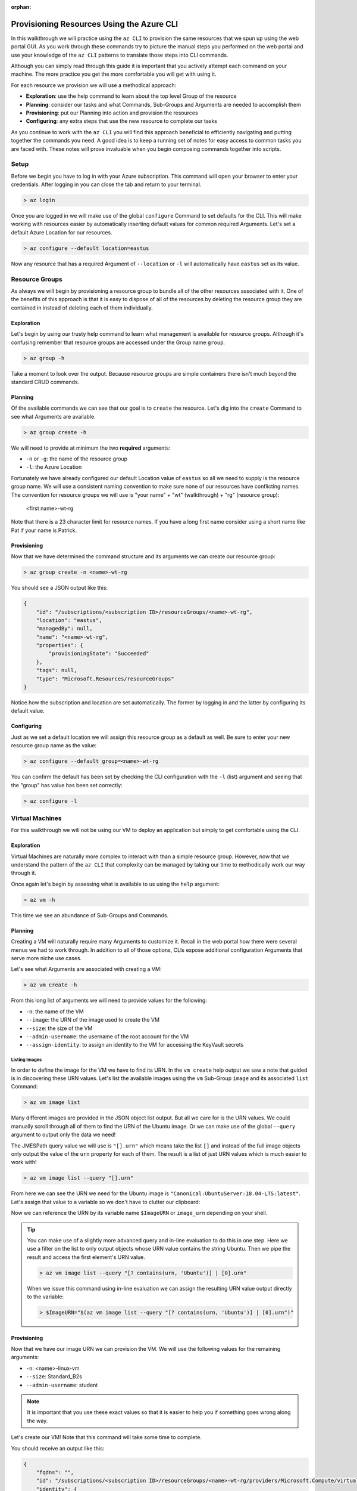 :orphan:

.. _walkthrough-1_az-cli:

==========================================
Provisioning Resources Using the Azure CLI
==========================================

In this walkthrough we will practice using the ``az CLI`` to provision the same resources that we spun up using the web portal GUI. As you work through these commands try to picture the manual steps you performed on the web portal and use your knowledge of the ``az CLI`` patterns to translate those steps into CLI commands.

Although you can simply read through this guide it is important that you actively attempt each command on your machine. The more practice you get the more comfortable you will get with using it.

For each resource we provision we will use a methodical approach:

- **Exploration**: use the help command to learn about the top level Group of the resource
- **Planning**: consider our tasks and what Commands, Sub-Groups and Arguments are needed to accomplish them
- **Provisioning**: put our Planning into action and provision the resources
- **Configuring**: any extra steps that use the new resource to complete our tasks

As you continue to work with the ``az CLI`` you will find this approach beneficial to efficiently navigating and putting together the commands you need. A good idea is to keep a running set of notes for easy access to common tasks you are faced with. These notes will prove invaluable when you begin composing commands together into scripts. 

Setup
=====

Before we begin you have to log in with your Azure subscription. This command will open your browser to enter your credentials. After logging in you can close the tab and return to your terminal.

.. sourcecode:: powershell

    > az login

Once you are logged in we will make use of the global ``configure`` Command to set defaults for the CLI. This will make working with resources easier by automatically inserting default values for common required Arguments. Let's set a default Azure Location for our resources.

.. sourcecode:: powershell

    > az configure --default location=eastus

Now any resource that has a required Argument of ``--location`` or ``-l`` will automatically have ``eastus`` set as its value.

Resource Groups
===============

As always we will begin by provisioning a resource group to bundle all of the other resources associated with it. One of the benefits of this approach is that it is easy to dispose of all of the resources by deleting the resource group they are contained in instead of deleting each of them individually.

Exploration
-----------

Let's begin by using our trusty help command to learn what management is available for resource groups. Although it's confusing remember that resource groups are accessed under the Group name ``group``.  

.. sourcecode:: powershell

    > az group -h

Take a moment to look over the output. Because resource groups are simple containers there isn't much beyond the standard CRUD commands.

Planning
--------

Of the available commands we can see that our goal is to ``create`` the resource. Let's dig into the ``create`` Command to see what Arguments are available.

.. sourcecode:: powershell

    > az group create -h

We will need to provide at minimum the two **required** arguments:

- ``-n`` or ``-g``: the name of the resource group
- ``-l``: the Azure Location

Fortunately we have already configured our default Location value of ``eastus`` so all we need to supply is the resource group name. We will use a consistent naming convention to make sure none of our resources have conflicting names. The convention for resource groups we will use is "your name" + "wt" (walkthrough) + "rg" (resource group):

    <first name>-wt-rg

Note that there is a 23 character limit for resource names. If you have a long first name consider using a short name like Pat if your name is Patrick.

Provisioning
------------

Now that we have determined the command structure and its arguments we can create our resource group:

.. sourcecode:: powershell

    > az group create -n <name>-wt-rg

You should see a JSON output like this:

.. sourcecode:: bash

    {
        "id": "/subscriptions/<subscription ID>/resourceGroups/<name>-wt-rg",
        "location": "eastus",
        "managedBy": null,
        "name": "<name>-wt-rg",
        "properties": {
            "provisioningState": "Succeeded"
        },
        "tags": null,
        "type": "Microsoft.Resources/resourceGroups"
    }

Notice how the subscription and location are set automatically. The former by logging in and the latter by configuring its default value.

Configuring
-----------

Just as we set a default location we will assign this resource group as a default as well. Be sure to enter your new resource group name as the value:

.. sourcecode:: powershell

    > az configure --default group=<name>-wt-rg

You can confirm the default has been set by checking the CLI configuration with the ``-l`` (list) argument and seeing that the "group" has value has been set correctly:

.. sourcecode:: powershell

    > az configure -l

Virtual Machines
================

For this walkthrough we will not be using our VM to deploy an application but simply to get comfortable using the CLI. 

Exploration
-----------

Virtual Machines are naturally more complex to interact with than a simple resource group. However, now that we understand the pattern of the ``az CLI`` that complexity can be managed by taking our time to methodically work our way through it.

Once again let's begin by assessing what is available to us using the ``help`` argument:

.. sourcecode:: powershell

    > az vm -h

This time we see an abundance of Sub-Groups and Commands.

Planning
--------

Creating a VM will naturally require many Arguments to customize it. Recall in the web portal how there were several menus we had to work through. In addition to all of those options, CLIs expose additional configuration Arguments that serve more niche use cases. 

Let's see what Arguments are associated with creating a VM:

.. sourcecode:: powershell

    > az vm create -h

From this long list of arguments we will need to provide values for the following:

- ``-n``: the name of the VM
- ``--image``: the URN of the image used to create the VM
- ``--size``: the size of the VM
- ``--admin-username``: the username of the root account for the VM
- ``--assign-identity``: to assign an identity to the VM for accessing the KeyVault secrets

Listing Images
^^^^^^^^^^^^^^

In order to define the image for the VM we have to find its URN. In the ``vm create`` help output we saw a note that guided is in discovering these URN values. Let's list the available images using the ``vm`` Sub-Group ``image`` and its associated ``list`` Command:

.. sourcecode:: powershell

    > az vm image list

Many different images are provided in the JSON object list output. But all we care for is the URN values. We could manually scroll through all of them to find the URN of the Ubuntu image. Or we can make use of the global ``--query`` argument to output only the data we need!

The JMESPath query value we will use is ``"[].urn"`` which means take the list ``[]`` and instead of the full image objects only output the value of the ``urn`` property for each of them. The result is a list of just URN values which is much easier to work with!

.. sourcecode:: powershell

    > az vm image list --query "[].urn"

From here we can see the URN we need for the Ubuntu image is ``"Canonical:UbuntuServer:18.04-LTS:latest"``. Let's assign that value to a variable so we don't have to clutter our clipboard:

.. sourcecode:: powershell
    :caption: on Windows/PowerShell

    > $ImageURN="Canonical:UbuntuServer:18.04-LTS:latest"

.. sourcecode:: bash
    :caption: on Linux/BASH

    $ image_urn="Canonical:UbuntuServer:18.04-LTS:latest"

Now we can reference the URN by its variable name ``$ImageURN`` or ``image_urn`` depending on your shell.

.. tip::

    You can make use of a slightly more advanced query and in-line evaluation to do this in one step. Here we use a filter on the list to only output objects whose URN value contains the string Ubuntu. Then we pipe the result and access the first element's URN value.

    .. sourcecode:: powershell
    
        > az vm image list --query "[? contains(urn, 'Ubuntu')] | [0].urn"

    When we issue this command using in-line evaluation we can assign the resulting URN value output directly to the variable:

    .. sourcecode:: powershell
    
        > $ImageURN="$(az vm image list --query "[? contains(urn, 'Ubuntu')] | [0].urn")" 

    .. sourcecode:: bash
        :caption: If you are on Linux/BASH use the command below
    
        # -o: tsv sets the output to TSV format to remove the double quotes around the output
        # the quotes are treated as character literals by BASH and can break commands and scripts
        $ image_urn="$(az vm image list --query "[? contains(urn, 'Ubuntu')] | [0].urn" -o tsv)" 

Provisioning
------------

Now that we have our image URN we can provision the VM. We will use the following values for the remaining arguments:

- ``-n``: <name>-linux-vm
- ``--size``: Standard_B2s
- ``--admin-username``: student

.. note::

    It is important that you use these exact values so that it is easier to help you if something goes wrong along the way.

Let's create our VM! Note that this command will take some time to complete.

.. sourcecode:: powershell
    :caption: Windows/PowerShell

    > az vm create -n <name>-linux-vm --size "Standard_B2s" --image "$ImageURN" --admin-username "student" --assign-identity

.. sourcecode:: bash
    :caption: Linux/BASH

    $ az vm create -n <name>-linux-vm --size "Standard_B2s" --image "$image_urn" --admin-username "student" --assign-identity

You should receive an output like this:

.. sourcecode:: bash

    {
        "fqdns": "",
        "id": "/subscriptions/<subscription ID>/resourceGroups/<name>-wt-rg/providers/Microsoft.Compute/virtualMachines/<name>-linux-vm",
        "identity": {
            "systemAssignedIdentity": "37dac2fe-ad6b-4b35-b03c-082b6f6bc524",
            "userAssignedIdentities": {}
        },
        "location": "eastus",
        "macAddress": "00-0D-3A-18-98-5F",
        "powerState": "VM running",
        "privateIpAddress": "10.0.0.4",
        "publicIpAddress": "13.72.111.180",
        "resourceGroup": "<name>-wt-rg",
        "zones": ""
    }

Notice how the default resource group value you set earlier was automatically included along with the subscription and location.  

Configuring
-----------

Before we continue let's set this VM as the default:

.. sourcecode:: bash

    $ az configure --default vm=<name>-linux-vm

Next let's use the VM ``show`` Command to view all of the details of our new VM. The ``show`` Command requires the following Arguments:

- ``-n``: VM name (``--ids`` can be used in place of the name)
- ``-g``: the resource group the VM is in
- ``--subscription``: the subscription the VM is a part of

Since we have configured default values for each of these arguments we do not need to provide any of them to issue the command:

.. sourcecode:: bash

    $ az vm show

If you configured the default VM correctly you should receive a lengthy output object representing the state and configuration of the new VM. We will make use of the ``show`` Command when granting access to the KeyVault in the following section.

KeyVault Secrets
================

As our final step we will provision and configure our KeyVault.

Exploration
-----------

First explore the command using the ``keyvault`` Group name:

.. sourcecode:: powershell

    > az keyvault -h

From the KeyVault help we will need to use the ``secret`` Sub-Group along with the ``create`` and ``set-policy`` Commands.

Planning
--------

Looking back on the steps we performed in the web portal we will need to:

- create a KeyVault
- add a secret for the database connection string
- grant permission to the VM so it can access the connection string secret

Creating a KeyVault
^^^^^^^^^^^^^^^^^^^

To create a KeyVault we need to know what arguments it requires. Let's use the help command:

.. sourcecode:: powershell

    > az keyvault create -h

From the list of arguments we will need to provide:

- ``-n``: the name of the KeyVault
- ``-g``: the resource group name [default configured]
- ``-l``: the location [default configured]

Adding a Connection String Secret
^^^^^^^^^^^^^^^^^^^^^^^^^^^^^^^^^

Let's see what command and arguments we need for creating the connection string secret:

.. sourcecode:: powershell

    > az keyvault secret -h

We can see that the ``set`` command is used to create or update a secret. What arguments does it require?

.. sourcecode:: powershell

    > az keyvault secret set -h

We will need to provide:

- ``-n``: the name of the secret
- ``--value``: the value of the secret
- ``--vault-name``: the name of the KeyVault the secret belongs to

Granting VM Access to the KeyVault
^^^^^^^^^^^^^^^^^^^^^^^^^^^^^^^^^^

After we provision the KeyVault we will need to set its access policy to allow the VM to read the connection string secret. Let's see what arguments the ``set-policy`` command takes:

.. sourcecode:: powershell

    > az keyvault set-policy -h

We will need to provide:

- ``-n``: the name of the KeyVault
- ``-g``: the resource group it belongs to [default configured]
- ``--object-id``: the VM object ID to uniquely identify it
- ``--secret-permissions``: space-separated list of access permissions to secrets for the VM

Of the many available permissions which should we choose to grant? The right choice is ``get list`` which equates to read-only access. We should grant the **least-privileged access** possible to the VM by only allowing it to read the secret names and values for this specific KeyVault. We do not want to expose the ability for the VM to modify, or worse, delete the secrets of our KeyVault if it were to fall into an attacker's hands. 

Provisioning
------------

First let's create the KeyVault itself. KeyVaults, unlike most other resources, have names that **must be globally unique across all Azure accounts**. For this reason we will need to use a unique pattern: 

    ``lc-<YY>-<name>-kv`` with ``YY`` standing for the current 2-digit year. 
    
This pattern should be unique but if you share a name with another student in the class just append your favorite number to the end and make note of it if requesting help from your instructor.

Before issuing the command let's store the KeyVault name in a variable since we will be using it more than once throughout our remaining tasks:

.. sourcecode:: powershell
    :caption: Windows/PowerShell

    > $KeyVaultName="lc-20-<name>-kv"
    > az keyvault create -n "$KeyVaultName"

.. sourcecode:: bash
    :caption: Linux/BASH

    $ keyvault_name="lc-20-<name>-kv"
    $ az keyvault create -n "$keyvault_name"

After the KeyVault has been provisioned let's set the connection string secret name and value:

- ``name``: "ConnectionStrings--Default"
- ``value``: "server=localhost;port=3306;database=coding_events;user=coding_events;password=launchcode"

.. tip::

    Recall that secrets are just entries of ``application.properties`` that we need to keep private and out of version control. The ``--`` is used as shorthand to define properties of JSON objects in a single "flat" string for the CLI command. In this case it is used to define a property called ``Default`` of a ``ConnectionStrings`` JSON object:

    .. sourcecode:: json

        "ConnectionStrings": {
            "Default": "<connection string value>"
        }

.. sourcecode:: powershell
    :caption: Windows/PowerShell

    > az keyvault secret set --vault-name "$KeyVaultName" -n "ConnectionStrings--Default" --value "server=localhost;port=3306;database=coding_events;user=coding_events;password=launchcode"

.. sourcecode:: bash
    :caption: Linux/BASH

    $ az keyvault secret set --vault-name "$keyvault_name" -n "ConnectionStrings--Default" --value "server=localhost;port=3306;database=coding_events;user=coding_events;password=launchcode"

Configuring
-----------

Now that the KeyVault and connection string secret have been set we just need to set the access policy for the VM.